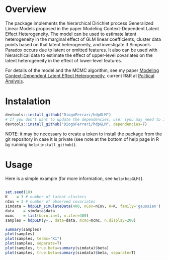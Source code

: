 
* Overview


The package implements the hierarchical Dirichlet process Generalized Linear Models proposed in the paper Modeling Context-Dependent Latent Effect Heterogeneity. The model can be used to estimate latent heterogeneity in the marginal effect of GLM linear coefficients, cluster data points based on that latent heterogeneity, and investigate if Simpson’s Paradox occurs due to latent or omitted features. It also can be used with hierarchical data to estimate the effect of upper-level covariates on the latent heterogeneity in the effect of lower-level features.

For details of the model and the MCMC algorithm, see my paper [[https://dioferrari.files.wordpress.com/2018/09/hdpglm_v31.pdf][Modeling Context-Dependent Latent Effect Heterogeneity]], current R&R at [[https://www.cambridge.org/core/journals/political-analysis][Political Analysis]].

* Instalation

# Install the development version (requires the package "devtools", so install it first if it is not installed already)

#+BEGIN_SRC R :exports code
devtools::install_github("DiogoFerrari/hdpGLM")
# If you don't want to update the dependencies, use: (you may need to install some dependencies manually)
devtools::install_github("DiogoFerrari/hdpGLM", dependencies=F)
#+END_SRC

NOTE: it may be necessary to create a token to install the package from the git repository in case it is private (see note at the bottom of help page in R by running =help(install_github)=).

* Usage

Here is a simple example (for more information, see =help(hdpGLM)=).

#+NAME: 
#+BEGIN_SRC R :exports code

set.seed(10)
K    = 3 # number of latent clusters
nCov = 3 # number of observed covariates
simdata = hdpGLM_simulateData(400, nCov=nCov, K=K, family='gaussian')
data    = simdata$data
mcmc    = list(burn.in=1, n.iter=400)
samples = hdpGLM(y~., data=data, mcmc=mcmc, n.display=200)

summary(samples)
plot(samples)
plot(samples, terms="X1")
plot(samples, separate=T)
plot(samples, true.beta=summary(simdata)$beta)
plot(samples, true.beta=summary(simdata)$beta, separate=T)

#+END_SRC

* More information                                                 :noexport:


